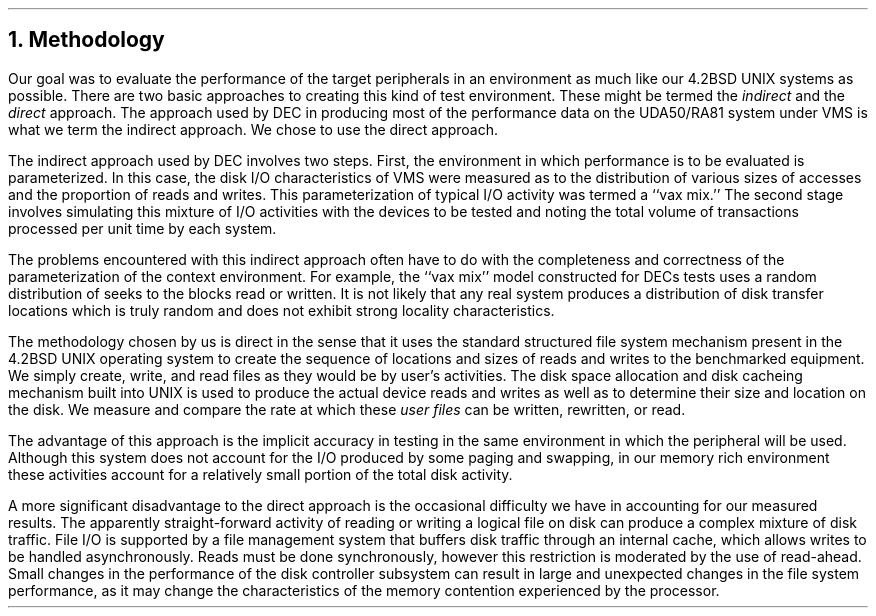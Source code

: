 .\"	$NetBSD: methodology.ms,v 1.4 2021/11/10 15:41:41 msaitoh Exp $
.\"
.\" Copyright (c) 1983 The Regents of the University of California.
.\" All rights reserved.
.\"
.\" Redistribution and use in source and binary forms, with or without
.\" modification, are permitted provided that the following conditions
.\" are met:
.\" 1. Redistributions of source code must retain the above copyright
.\"    notice, this list of conditions and the following disclaimer.
.\" 2. Redistributions in binary form must reproduce the above copyright
.\"    notice, this list of conditions and the following disclaimer in the
.\"    documentation and/or other materials provided with the distribution.
.\" 3. Neither the name of the University nor the names of its contributors
.\"    may be used to endorse or promote products derived from this software
.\"    without specific prior written permission.
.\"
.\" THIS SOFTWARE IS PROVIDED BY THE REGENTS AND CONTRIBUTORS ``AS IS'' AND
.\" ANY EXPRESS OR IMPLIED WARRANTIES, INCLUDING, BUT NOT LIMITED TO, THE
.\" IMPLIED WARRANTIES OF MERCHANTABILITY AND FITNESS FOR A PARTICULAR PURPOSE
.\" ARE DISCLAIMED.  IN NO EVENT SHALL THE REGENTS OR CONTRIBUTORS BE LIABLE
.\" FOR ANY DIRECT, INDIRECT, INCIDENTAL, SPECIAL, EXEMPLARY, OR CONSEQUENTIAL
.\" DAMAGES (INCLUDING, BUT NOT LIMITED TO, PROCUREMENT OF SUBSTITUTE GOODS
.\" OR SERVICES; LOSS OF USE, DATA, OR PROFITS; OR BUSINESS INTERRUPTION)
.\" HOWEVER CAUSED AND ON ANY THEORY OF LIABILITY, WHETHER IN CONTRACT, STRICT
.\" LIABILITY, OR TORT (INCLUDING NEGLIGENCE OR OTHERWISE) ARISING IN ANY WAY
.\" OUT OF THE USE OF THIS SOFTWARE, EVEN IF ADVISED OF THE POSSIBILITY OF
.\" SUCH DAMAGE.
.\"
.\"	@(#)methodology.ms	6.2 (Berkeley) 4/16/91
.\"
.ds RH Methodology
.NH
Methodology
.PP
Our goal was to evaluate the performance of the target peripherals
in an environment as much like our 4.2BSD UNIX systems as possible.
There are two basic approaches to creating this kind of test environment.
These might be termed the \fIindirect\fR and the \fIdirect\fR approach.
The approach used by DEC in producing most of the performance data
on the UDA50/RA81 system under VMS is what we term the indirect
approach.
We chose to use the direct approach.
.PP
The indirect approach used by DEC involves two steps.
First, the environment in which performance is to be evaluated
is parameterized.
In this case, the disk I/O characteristics of VMS were measured
as to the distribution of various sizes of accesses and the proportion
of reads and writes.
This parameterization of
typical
I/O activity was termed a
``vax mix.''
The second stage involves simulating this mixture of I/O activities
with the devices to be tested and noting the total volume of transactions
processed per unit time by each system.
.PP
The problems encountered with this indirect approach often
have to do with the completeness and correctness of the parameterization
of the context environment.
For example, the 
``vax mix''
model constructed for DECs tests uses a random distribution of seeks
to the blocks read or written.
It is not likely that any real system produces a distribution
of disk transfer locations which is truly random and does not
exhibit strong locality characteristics.
.PP
The methodology chosen by us is direct
in the sense that it uses the standard structured file system mechanism present
in the 4.2BSD UNIX operating system to create the sequence of locations
and sizes of reads and writes to the benchmarked equipment.
We simply create, write, and read
files as they would be by user's activities.
The disk space allocation and disk cacheing mechanism built into
UNIX is used to produce the actual device reads and writes as well
as to determine their size and location on the disk.
We measure and compare the rate at which these 
.I
user files
.R
can be written, rewritten, or read.
.PP
The advantage of this approach is the implicit accuracy in
testing in the same environment in which the peripheral
will be used.
Although this system does not account for the I/O produced
by some paging and swapping, in our memory rich environment
these activities account for a relatively small portion
of the total disk activity.
.PP
A more significant disadvantage to the direct approach
is the occasional difficulty we have in accounting for our
measured results.
The apparently straight-forward activity of reading or writing a logical file
on disk can produce a complex mixture of disk traffic.
File I/O is supported by a file management system that
buffers disk traffic through an internal cache,
which allows writes to be handled asynchronously.
Reads must be done synchronously,
however this restriction is moderated by the use of read-ahead.
Small changes in the performance of the disk controller
subsystem can result in large and unexpected
changes in the file system performance,
as it may change the characteristics of the memory contention
experienced by the processor.
.ds RH Tests
.bp
